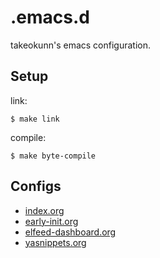 #+STARTUP: content
#+STARTUP: fold
* .emacs.d

takeokunn's emacs configuration.

** Setup

link:

#+begin_src console
  $ make link
#+end_src

compile:

#+begin_src console
  $ make byte-compile
#+end_src

** Configs

- [[file:index.org][index.org]]
- [[file:early-init.org][early-init.org]]
- [[file:elfeed-dashboard.org][elfeed-dashboard.org]]
- [[file:yasnippets.org][yasnippets.org]]

